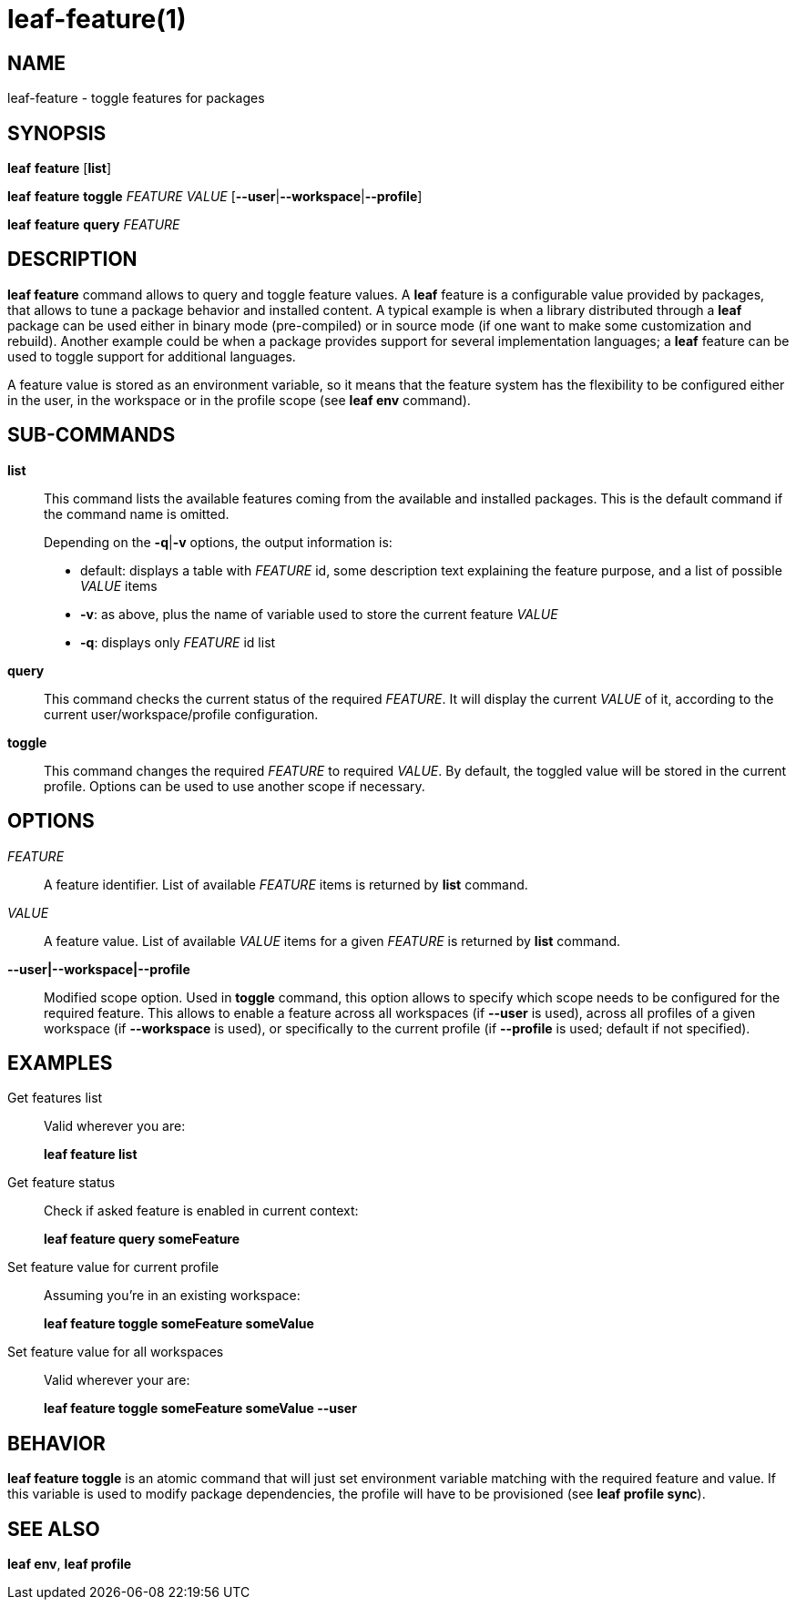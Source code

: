 = leaf-feature(1)

== NAME

leaf-feature - toggle features for packages

== SYNOPSIS

*leaf* *feature* [*list*]

*leaf* *feature* *toggle* _FEATURE_ _VALUE_ [*--user*|*--workspace*|*--profile*]

*leaf* *feature* *query* _FEATURE_

== DESCRIPTION

*leaf feature* command allows to query and toggle feature values. A *leaf* feature is a configurable
value provided by packages, that allows to tune a package behavior and installed content. A typical
example is when a library distributed through a *leaf* package can be used either in binary mode
(pre-compiled) or in source mode (if one want to make some customization and rebuild). Another
example could be when a package provides support for several implementation languages; a *leaf* feature
can be used to toggle support for additional languages.

A feature value is stored as an environment variable, so it means that the feature system has the 
flexibility to be configured either in the user, in the workspace or in the profile scope (see 
*leaf env* command).

== SUB-COMMANDS

*list*::

This command lists the available features coming from the available and installed packages. This is the default command if the command name is omitted.
+
Depending on the *-q*|*-v* options, the output information is:
+
  - default: displays a table with _FEATURE_ id, some description text explaining the feature purpose, and a list of possible _VALUE_ items
  - *-v*: as above, plus the name of variable used to store the current feature _VALUE_
  - *-q*: displays only _FEATURE_ id list

*query*::

This command checks the current status of the required _FEATURE_. It will display the current _VALUE_
of it, according to the current user/workspace/profile configuration.

*toggle*::

This command changes the required _FEATURE_ to required _VALUE_. By default, the toggled value will 
be stored in the current profile. Options can be used to use another scope if necessary.

== OPTIONS

_FEATURE_::

A feature identifier. List of available _FEATURE_ items is returned by *list* command.

_VALUE_::

A feature value. List of available _VALUE_ items for a given _FEATURE_ is returned by *list* command.

*--user|--workspace|--profile*::

Modified scope option. Used in *toggle* command, this option allows to specify which scope needs
to be configured for the required feature. This allows to enable a feature across all workspaces
(if *--user* is used), across all profiles of a given workspace (if *--workspace* is used), or
specifically to the current profile (if *--profile* is used; default if not specified).

== EXAMPLES

Get features list::

Valid wherever you are:
+
*leaf feature list*

Get feature status::

Check if asked feature is enabled in current context:
+
*leaf feature query someFeature*

Set feature value for current profile::

Assuming you're in an existing workspace:
+
*leaf feature toggle someFeature someValue*

Set feature value for all workspaces::

Valid wherever your are:
+
*leaf feature toggle someFeature someValue --user*

== BEHAVIOR

*leaf feature toggle* is an atomic command that will just set environment variable matching with
the required feature and value. If this variable is used to modify package dependencies, the profile
will have to be provisioned (see *leaf profile sync*).

== SEE ALSO

*leaf env*, *leaf profile*
